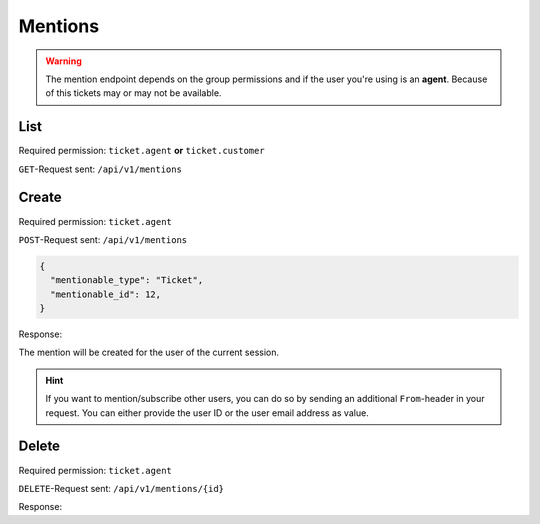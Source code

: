 Mentions
========

.. warning::

    The mention endpoint depends on the group permissions and if the user you're
    using is an **agent**. Because of this tickets may or may not be available.

List
----

Required permission: ``ticket.agent`` **or** ``ticket.customer``

``GET``-Request sent: ``/api/v1/mentions``

.. code-block:: json
   :force:

   # HTTP-Code 200 Ok

   {
     mentions: [
       {
         "id":2,
         "mentionable_type":"Ticket",
         "mentionable_id":1,
         "user_id":3,
         "updated_by_id":3,
         "created_by_id":3,
         "created_at":"2021-03-16T08:51:08.985Z",
         "updated_at":"2021-03-16T08:51:08.985Z"
       },
       {
         "id":3,
         "mentionable_type":"Ticket",
         "mentionable_id":1,
         "user_id":4,
         "updated_by_id":4,
         "created_by_id":4,
         "created_at":"2021-03-16T08:51:08.986Z",
         "updated_at":"2021-03-16T08:51:08.986Z"
       },
     ]
   }

Create
------

Required permission: ``ticket.agent``

``POST``-Request sent: ``/api/v1/mentions``

.. code-block:: json

   {
     "mentionable_type": "Ticket",
     "mentionable_id": 12,
   }

Response:

.. code-block:: json
   :force:

   # HTTP-Code 201 Created

   true

The mention will be created for the user of the current session.

.. hint:: If you want to mention/subscribe other users, you can do so by
  sending an additional ``From``-header in your request. You can
  either provide the user ID or the user email address as value.


Delete
------

Required permission: ``ticket.agent``

``DELETE``-Request sent: ``/api/v1/mentions/{id}``

Response:

.. code-block:: json
   :force:

   # HTTP-Code 200 Ok

   {
     "id":2,
     "mentionable_type":"Ticket",
     "mentionable_id":1,
     "user_id":3,
     "updated_by_id":3,
     "created_by_id":3,
     "created_at":"2021-03-16T08:51:08.985Z",
     "updated_at":"2021-03-16T08:51:08.985Z"
   }
